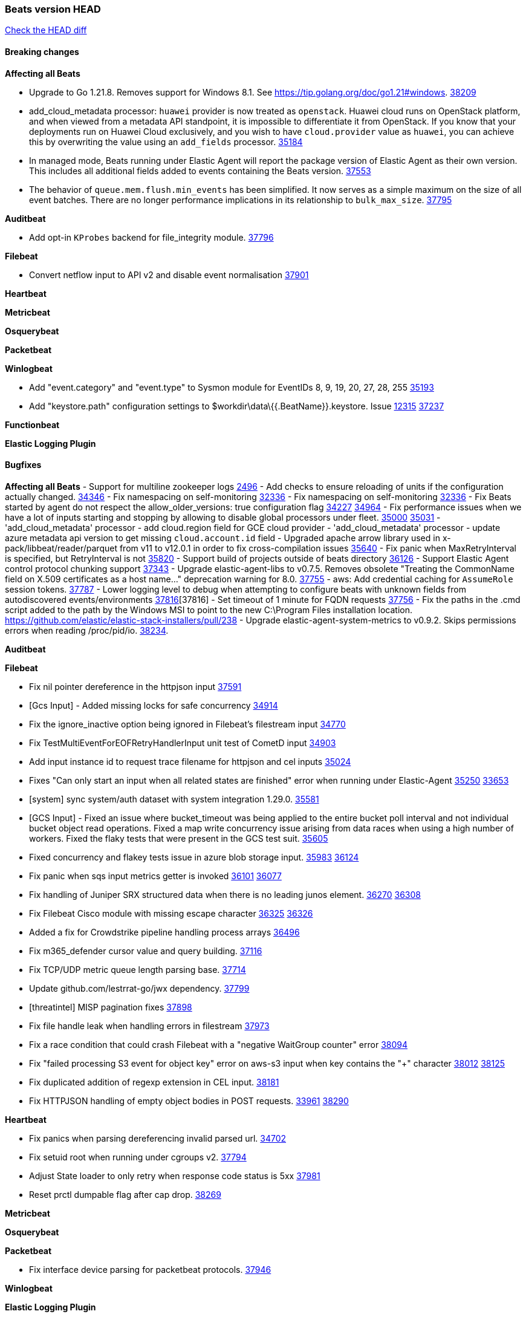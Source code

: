 // Use these for links to issue and pulls. Note issues and pulls redirect one to
// each other on Github, so don't worry too much on using the right prefix.
:issue: https://github.com/elastic/beats/issues/
:pull: https://github.com/elastic/beats/pull/

=== Beats version HEAD
https://github.com/elastic/beats/compare/v8.8.1\...main[Check the HEAD diff]

==== Breaking changes

*Affecting all Beats*

- Upgrade to Go 1.21.8. Removes support for Windows 8.1. See https://tip.golang.org/doc/go1.21#windows. {pull}38209[38209]
- add_cloud_metadata processor: `huawei` provider is now treated as `openstack`. Huawei cloud runs on OpenStack
platform, and when viewed from a metadata API standpoint, it is impossible to differentiate it from OpenStack. If you
know that your deployments run on Huawei Cloud exclusively, and you wish to have `cloud.provider` value as `huawei`,
you can achieve this by overwriting the value using an `add_fields` processor. {pull}35184[35184]
- In managed mode, Beats running under Elastic Agent will report the package
version of Elastic Agent as their own version. This includes all additional
fields added to events containing the Beats version. {pull}37553[37553]
- The behavior of `queue.mem.flush.min_events` has been simplified. It now serves as a simple maximum on the size of all event batches. There are no longer performance implications in its relationship to `bulk_max_size`. {pull}37795[37795]

*Auditbeat*

- Add opt-in `KProbes` backend for file_integrity module. {pull}37796[37796]

*Filebeat*

- Convert netflow input to API v2 and disable event normalisation {pull}37901[37901]


*Heartbeat*

*Metricbeat*


*Osquerybeat*


*Packetbeat*


*Winlogbeat*

- Add "event.category" and "event.type" to Sysmon module for EventIDs 8, 9, 19, 20, 27, 28, 255 {pull}35193[35193]
- Add "keystore.path" configuration settings to $workdir\data\{{.BeatName}}.keystore. Issue {issue}12315[12315] {pull}37237[37237]

*Functionbeat*


*Elastic Logging Plugin*


==== Bugfixes

*Affecting all Beats*
- Support for multiline zookeeper logs {issue}2496[2496]
- Add checks to ensure reloading of units if the configuration actually changed. {pull}34346[34346]
- Fix namespacing on self-monitoring {pull}32336[32336]
- Fix namespacing on self-monitoring {pull}32336[32336]
- Fix Beats started by agent do not respect the allow_older_versions: true configuration flag {issue}34227[34227] {pull}34964[34964]
- Fix performance issues when we have a lot of inputs starting and stopping by allowing to disable global processors under fleet. {issue}35000[35000] {pull}35031[35031]
- 'add_cloud_metadata' processor - add cloud.region field for GCE cloud provider
- 'add_cloud_metadata' processor - update azure metadata api version to get missing `cloud.account.id` field
- Upgraded apache arrow library used in x-pack/libbeat/reader/parquet from v11 to v12.0.1 in order to fix cross-compilation issues {pull}35640[35640]
- Fix panic when MaxRetryInterval is specified, but RetryInterval is not {pull}35820[35820]
- Support build of projects outside of beats directory {pull}36126[36126]
- Support Elastic Agent control protocol chunking support {pull}37343[37343]
- Upgrade elastic-agent-libs to v0.7.5. Removes obsolete "Treating the CommonName field on X.509 certificates as a host name..." deprecation warning for 8.0. {pull}37755[37755]
- aws: Add credential caching for `AssumeRole` session tokens. {issue}37787[37787]
- Lower logging level to debug when attempting to configure beats with unknown fields from autodiscovered events/environments {pull}[37816][37816]
- Set timeout of 1 minute for FQDN requests {pull}37756[37756]
- Fix the paths in the .cmd script added to the path by the Windows MSI to point to the new C:\Program Files installation location. https://github.com/elastic/elastic-stack-installers/pull/238
- Upgrade elastic-agent-system-metrics to v0.9.2. Skips permissions errors when reading /proc/pid/io. {pull}38234[38234].

*Auditbeat*


*Filebeat*

- Fix nil pointer dereference in the httpjson input {pull}37591[37591]
- [Gcs Input] - Added missing locks for safe concurrency {pull}34914[34914]
- Fix the ignore_inactive option being ignored in Filebeat's filestream input {pull}34770[34770]
- Fix TestMultiEventForEOFRetryHandlerInput unit test of CometD input {pull}34903[34903]
- Add input instance id to request trace filename for httpjson and cel inputs {pull}35024[35024]
- Fixes "Can only start an input when all related states are finished" error when running under Elastic-Agent {pull}35250[35250] {issue}33653[33653]
- [system] sync system/auth dataset with system integration 1.29.0. {pull}35581[35581]
- [GCS Input] - Fixed an issue where bucket_timeout was being applied to the entire bucket poll interval and not individual bucket object read operations. Fixed a map write concurrency issue arising from data races when using a high number of workers. Fixed the flaky tests that were present in the GCS test suit. {pull}35605[35605]
- Fixed concurrency and flakey tests issue in azure blob storage input. {issue}35983[35983] {pull}36124[36124]
- Fix panic when sqs input metrics getter is invoked {pull}36101[36101] {issue}36077[36077]
- Fix handling of Juniper SRX structured data when there is no leading junos element. {issue}36270[36270] {pull}36308[36308]
- Fix Filebeat Cisco module with missing escape character {issue}36325[36325] {pull}36326[36326]
- Added a fix for Crowdstrike pipeline handling process arrays {pull}36496[36496]
- Fix m365_defender cursor value and query building. {pull}37116[37116]
- Fix TCP/UDP metric queue length parsing base. {pull}37714[37714]
- Update github.com/lestrrat-go/jwx dependency. {pull}37799[37799]
- [threatintel] MISP pagination fixes {pull}37898[37898]
- Fix file handle leak when handling errors in filestream {pull}37973[37973]
- Fix a race condition that could crash Filebeat with a "negative WaitGroup counter" error {pull}38094[38094]
- Fix "failed processing S3 event for object key" error on aws-s3 input when key contains the "+" character {issue}38012[38012] {pull}38125[38125]
- Fix duplicated addition of regexp extension in CEL input. {pull}38181[38181]
- Fix HTTPJSON handling of empty object bodies in POST requests. {issue}33961[33961] {pull}38290[38290]

*Heartbeat*

- Fix panics when parsing dereferencing invalid parsed url. {pull}34702[34702]
- Fix setuid root when running under cgroups v2. {pull}37794[37794]
- Adjust State loader to only retry when response code status is 5xx {pull}37981[37981]
- Reset prctl dumpable flag after cap drop. {pull}38269[38269] 

*Metricbeat*


*Osquerybeat*


*Packetbeat*

- Fix interface device parsing for packetbeat protocols. {pull}37946[37946]

*Winlogbeat*


*Elastic Logging Plugin*


==== Added

*Affecting all Beats*

- Added append Processor which will append concrete values or values from a field to target. {issue}29934[29934] {pull}33364[33364]
- dns processor: Add support for forward lookups (`A`, `AAAA`, and `TXT`). {issue}11416[11416] {pull}36394[36394]
- [Enhanncement for host.ip and host.mac] Disabling netinfo.enabled option of add-host-metadata processor {pull}36506[36506]
  Setting environmental variable ELASTIC_NETINFO:false in Elastic Agent pod will disable the netinfo.enabled option of add_host_metadata processor
- allow `queue` configuration settings to be set under the output. {issue}35615[35615] {pull}36788[36788]
- Beats will now connect to older Elasticsearch instances by default {pull}36884[36884]
- Raise up logging level to warning when attempting to configure beats with unknown fields from autodiscovered events/environments
- elasticsearch output now supports `idle_connection_timeout`. {issue}35616[35615] {pull}36843[36843]
- Upgrade golang/x/net to v0.17.0. Updates the publicsuffix table used by the registered_domain processor. {pull}36969[36969]
Setting environmental variable ELASTIC_NETINFO:false in Elastic Agent pod will disable the netinfo.enabled option of add_host_metadata processor
- The Elasticsearch output can now configure performance presets with the `preset` configuration field. {pull}37259[37259]
- Upgrade to elastic-agent-libs v0.7.3 and golang.org/x/crypto v0.17.0. {pull}37544[37544]
- Make more selective the Pod autodiscovery upon node and namespace update events. {issue}37338[37338] {pull}37431[37431]
- Enhance add_cloud_metadata processor with `orchestrator.cluster.name`, `orchestrator.cluster.id` and `azure.resourcegroup.name` when running inside an AKS cluster. {issue}33081[33081] {pull}37685[37685]
- Upgrade go-sysinfo from 1.12.0 to 1.13.1. {pull}37996[37996]
- Make `range` condition work with numeric values as strings. {pull}38080[38080]
- Allow users to configure number of output workers (for outputs that support workers) with either `worker` or `workers`. {pull}38257[38257]

*Auditbeat*

- Add linux capabilities to processes in the system/process. {pull}37453[37453]
- Add opt-in eBPF backend for file_integrity module. {pull}37223[37223]

*Filebeat*

- Update SQL input documentation regarding Oracle DSNs {pull}37590[37590]
- add documentation for decode_xml_wineventlog processor field mappings.  {pull}32456[32456]
- httpjson input: Add request tracing logger. {issue}32402[32402] {pull}32412[32412]
- Add cloudflare R2 to provider list in AWS S3 input. {pull}32620[32620]
- Add support for single string containing multiple relation-types in getRFC5988Link. {pull}32811[32811]
- Added separation of transform context object inside httpjson. Introduced new clause `.parent_last_response.*` {pull}33499[33499]
- Added metric `sqs_messages_waiting_gauge` for aws-s3 input. {pull}34488[34488]
- Add nginx.ingress_controller.upstream.ip to related.ip {issue}34645[34645] {pull}34672[34672]
- Add unix socket log parsing for nginx ingress_controller {pull}34732[34732]
- Added metric `sqs_worker_utilization` for aws-s3 input. {pull}34793[34793]
- Add MySQL authentication message parsing and `related.ip` and `related.user` fields {pull}34810[34810]
- Add nginx ingress_controller parsing if one of upstreams fails to return response {pull}34787[34787]
- Add oracle authentication messages parsing {pull}35127[35127]
- Add `clean_session` configuration setting for MQTT input.  {pull}35806[16204]
- Add support for a simplified input configuraton when running under Elastic-Agent {pull}36390[36390]
- Added support for Okta OAuth2 provider in the CEL input. {issue}36336[36336] {pull}36521[36521]
- Added support for new features & removed partial save mechanism in the Azure Blob Storage input. {issue}35126[35126] {pull}36690[36690]
- Added support for new features and removed partial save mechanism in the GCS input. {issue}35847[35847] {pull}36713[36713]
- Re-use buffers to optimise memory allocation in fingerprint mode of filestream {pull}36736[36736]
- Allow http_endpoint input to receive PUT and PATCH requests. {pull}36734[36734]
- Add cache processor. {pull}36786[36786]
- Avoid unwanted publication of Azure entity records. {pull}36753[36753]
- Avoid unwanted publication of Okta entity records. {pull}36770[36770]
- Add support for Digest Authentication to CEL input. {issue}35514[35514] {pull}36932[36932]
- Use filestream input with file_identity.fingerprint as default for hints autodiscover. {issue}35984[35984] {pull}36950[36950]
- Add network processor in addition to interface based direction resolution. {pull}37023[37023]
- Add setup option `--force-enable-module-filesets`, that will act as if all filesets have been enabled in a module during setup. {issue}30915[30915] {pull}99999[99999]
- Make CEL input log current transaction ID when request tracing is turned on. {pull}37065[37065]
- Made Azure Blob Storage input GA and updated docs accordingly. {pull}37128[37128]
- Add request trace logging to http_endpoint input. {issue}36951[36951] {pull}36957[36957]
- Made GCS input GA and updated docs accordingly. {pull}37127[37127]
- Suppress and log max HTTP request retry errors in CEL input. {pull}37160[37160]
- Prevent CEL input from re-entering the eval loop when an evaluation failed. {pull}37161[37161]
- Update CEL extensions library to v1.7.0. {pull}37172[37172]
- Add support for complete URL replacement in HTTPJSON chain steps. {pull}37486[37486]
- Add support for user-defined query selection in EntraID entity analytics provider. {pull}37653[37653]
- Update CEL extensions library to v1.8.0 to provide runtime error location reporting. {issue}37304[37304] {pull}37718[37718]
- Add request trace logging for chained API requests. {issue}37551[36551] {pull}37682[37682]
- Relax TCP/UDP metric polling expectations to improve metric collection. {pull}37714[37714]
- Add support for PEM-based Okta auth in HTTPJSON. {pull}37772[37772]
- Prevent complete loss of long request trace data. {issue}37826[37826] {pull}37836[37836]
- Added experimental version of the Websocket Input. {pull}37774[37774]
- Add support for PEM-based Okta auth in CEL. {pull}37813[37813]
- Add ETW input. {pull}36915[36915]
- Update CEL mito extensions to v1.9.0 to add keys/values helper. {pull}37971[37971]
- Add parseDateInTZ value template for the HTTPJSON input {pull}37738[37738]
- Improve rate limit handling by HTTPJSON {issue}36207[36207] {pull}38161[38161] {pull}38237[38237]

*Auditbeat*


*Libbeat*
- Add watcher that can be used to monitor Linux kernel events. {pull}37833[37833]

- Added support for ETW reader. {pull}36914[36914]

*Heartbeat*
- Added status to monitor run log report.
- Upgrade github.com/elastic/go-elasticsearch/v8 to v8.12.0. {pull}37673[37673]

*Metricbeat*

- Add per-thread metrics to system_summary {pull}33614[33614]
- Add GCP CloudSQL metadata {pull}33066[33066]
- Add GCP Carbon Footprint metricbeat data {pull}34820[34820]
- Add event loop utilization metric to Kibana module {pull}35020[35020]
- Fix containerd metrics grouping for TSDB {pull}37537[37537]
- Add metrics grouping by dimensions and time to Azure app insights {pull}36634[36634]
- Align on the algorithm used to transform Prometheus histograms into Elasticsearch histograms {pull}36647[36647]
- Enhance GCP billing with detailed tables identification, additional fields, and optimized data handling. {pull}36902[36902]
- Add a `/inputs/` route to the HTTP monitoring endpoint that exposes metrics for each metricset instance. {pull}36971[36971]
- Add linux IO metrics to system/process {pull}37213[37213]
- Add new memory/cgroup metrics to Kibana module {pull}37232[37232]


*Metricbeat*

- Update `getOpTimestamp` in `replstatus` to fix sort and temp files generation issue in mongodb. {pull}37688[37688]

*Osquerybeat*


*Packetbeat*

- Bump Windows Npcap version to v1.79. {pull}37733[37733]
- Add metrics for TCP flags. {issue}36992[36992] {pull}36975[36975]
- Add support for pipeline loading. {pull}37291[37291]

*Packetbeat*


*Winlogbeat*


*Functionbeat*


*Winlogbeat*



*Elastic Log Driver*
*Elastic Logging Plugin*


==== Deprecated

*Auditbeat*


*Filebeat*


*Heartbeat*



*Metricbeat*


*Osquerybeat*


*Packetbeat*


*Winlogbeat*


*Functionbeat*


*Elastic Logging Plugin*


==== Known Issues













































